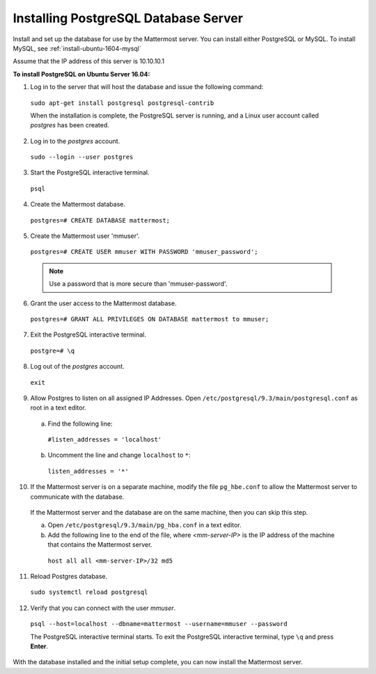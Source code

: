 .. _install-ubuntu-1604-postgresql:

Installing PostgreSQL Database Server
=====================================

Install and set up the database for use by the Mattermost server. You can install either PostgreSQL or MySQL. To install MySQL, see :ref:`install-ubuntu-1604-mysql`

Assume that the IP address of this server is 10.10.10.1

**To install PostgreSQL on Ubuntu Server 16.04:**

1. Log in to the server that will host the database and issue the following command:

  ``sudo apt-get install postgresql postgresql-contrib``
  
  When the installation is complete, the PostgreSQL server is running, and a Linux user account called *postgres* has been created.

2. Log in to the *postgres* account. 

  ``sudo --login --user postgres``

3. Start the PostgreSQL interactive terminal.

  ``psql``

4.  Create the Mattermost database.

  ``postgres=# CREATE DATABASE mattermost;``

5.  Create the Mattermost user 'mmuser'.

  ``postgres=# CREATE USER mmuser WITH PASSWORD 'mmuser_password';``
  
  .. note::
    Use a password that is more secure than 'mmuser-password'.

6.  Grant the user access to the Mattermost database.

  ``postgres=# GRANT ALL PRIVILEGES ON DATABASE mattermost to mmuser;``

7. Exit the PostgreSQL interactive terminal.

  ``postgre=# \q``

8. Log out of the *postgres* account.

  ``exit``

9. Allow Postgres to listen on all assigned IP Addresses. Open ``/etc/postgresql/9.3/main/postgresql.conf`` as root in a text editor.

  a. Find the following line:
  
    ``#listen_addresses = 'localhost'``
    
  b. Uncomment the line and change ``localhost`` to ``*``:
  
    ``listen_addresses = '*'``

10. If the Mattermost server is on a separate machine, modify the file ``pg_hbe.conf`` to allow the Mattermost server to communicate with the database.

  If the Mattermost server and the database are on the same machine, then you can skip this step.

  a. Open ``/etc/postgresql/9.3/main/pg_hba.conf`` in a text editor.

  b. Add the following line to the end of the file, where *<mm-server-IP>* is the IP address of the machine that contains the Mattermost server.

    ``host all all <mm-server-IP>/32 md5``

11. Reload Postgres database.

  ``sudo systemctl reload postgresql``

12. Verify that you can connect with the user *mmuser*.
  
  ``psql --host=localhost --dbname=mattermost --username=mmuser --password``
  
  The PostgreSQL interactive terminal starts. To exit the PostgreSQL interactive terminal, type ``\q`` and press **Enter**.

With the database installed and the initial setup complete, you can now install the Mattermost server.
